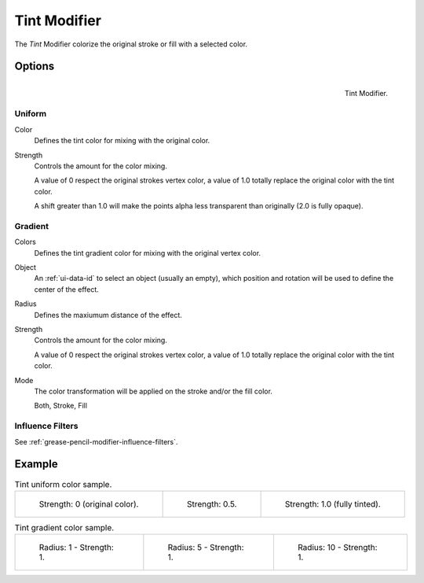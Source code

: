 .. _bpy.types.TintGpencilModifier:


*************
Tint Modifier
*************

The *Tint* Modifier colorize the original stroke or fill with a selected color.


Options
=======

.. figure:: /images/grease-pencil_modifiers_color_tint_panel.png
   :align: right

   Tint Modifier.

Uniform
-------

Color
   Defines the tint color for mixing with the original color.

Strength
   Controls the amount for the color mixing.

   A value of 0 respect the original strokes vertex color,
   a value of 1.0 totally replace the original color with the tint color.

   A shift greater than 1.0 will make the points alpha less transparent than originally (2.0 is fully opaque).

Gradient
--------

Colors
   Defines the tint gradient color for mixing with the original vertex color.

Object
   An :ref:`ui-data-id` to select an object (usually an empty),
   which position and rotation will be used to define the center of the effect.

Radius
   Defines the maxiumum distance of the effect.

Strength
   Controls the amount for the color mixing.

   A value of 0 respect the original strokes vertex color,
   a value of 1.0 totally replace the original color with the tint color.

Mode
   The color transformation will be applied on the stroke and/or the fill color.

   Both, Stroke, Fill


Influence Filters
-----------------

See :ref:`grease-pencil-modifier-influence-filters`.


Example
=======

.. list-table:: Tint uniform color sample.

   * - .. figure:: /images/grease-pencil_modifiers_color_tint_factor-0.png
          :width: 200px

          Strength: 0 (original color).

     - .. figure:: /images/grease-pencil_modifiers_color_tint_factor-05.png
          :width: 200px

          Strength: 0.5.

     - .. figure:: /images/grease-pencil_modifiers_color_tint_factor-1.png
          :width: 200px

          Strength: 1.0 (fully tinted).


.. list-table:: Tint gradient color sample.

   * - .. figure:: /images/grease-pencil_modifiers_color_tint_gradient-01.png
          :width: 200px

          Radius: 1 - Strength: 1.

     - .. figure:: /images/grease-pencil_modifiers_color_tint_gradient-02.png
          :width: 200px

          Radius: 5 - Strength: 1.

     - .. figure:: /images/grease-pencil_modifiers_color_tint_gradient-03.png
          :width: 200px

          Radius: 10 - Strength: 1.